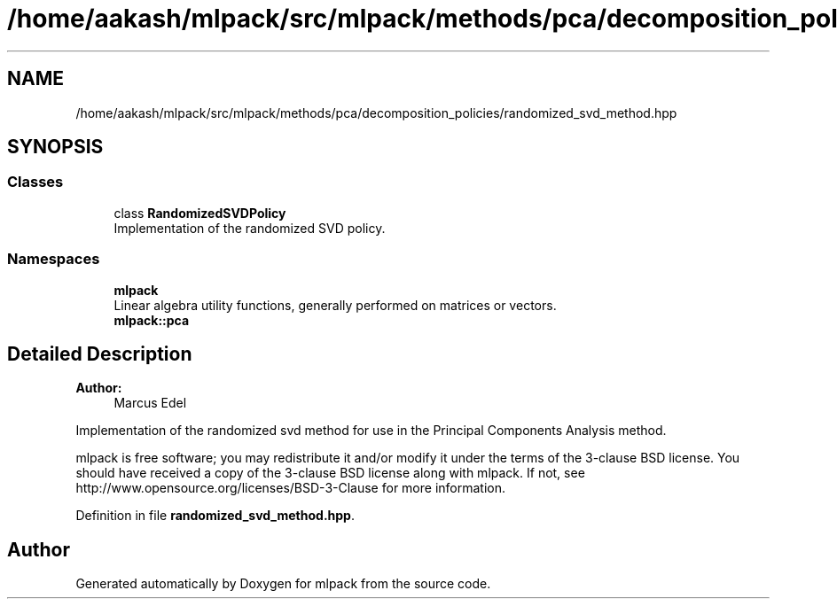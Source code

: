 .TH "/home/aakash/mlpack/src/mlpack/methods/pca/decomposition_policies/randomized_svd_method.hpp" 3 "Sun Aug 22 2021" "Version 3.4.2" "mlpack" \" -*- nroff -*-
.ad l
.nh
.SH NAME
/home/aakash/mlpack/src/mlpack/methods/pca/decomposition_policies/randomized_svd_method.hpp
.SH SYNOPSIS
.br
.PP
.SS "Classes"

.in +1c
.ti -1c
.RI "class \fBRandomizedSVDPolicy\fP"
.br
.RI "Implementation of the randomized SVD policy\&. "
.in -1c
.SS "Namespaces"

.in +1c
.ti -1c
.RI " \fBmlpack\fP"
.br
.RI "Linear algebra utility functions, generally performed on matrices or vectors\&. "
.ti -1c
.RI " \fBmlpack::pca\fP"
.br
.in -1c
.SH "Detailed Description"
.PP 

.PP
\fBAuthor:\fP
.RS 4
Marcus Edel
.RE
.PP
Implementation of the randomized svd method for use in the Principal Components Analysis method\&.
.PP
mlpack is free software; you may redistribute it and/or modify it under the terms of the 3-clause BSD license\&. You should have received a copy of the 3-clause BSD license along with mlpack\&. If not, see http://www.opensource.org/licenses/BSD-3-Clause for more information\&. 
.PP
Definition in file \fBrandomized_svd_method\&.hpp\fP\&.
.SH "Author"
.PP 
Generated automatically by Doxygen for mlpack from the source code\&.
